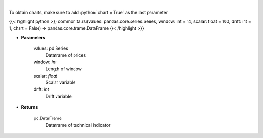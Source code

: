 .. role:: python(code)
    :language: python
    :class: highlight

|

.. raw:: html

    <h3>
    > Relative strength index
    </h3>

To obtain charts, make sure to add :python:`chart = True` as the last parameter

{{< highlight python >}}
common.ta.rsi(values: pandas.core.series.Series, window: int = 14, scalar: float = 100, drift: int = 1, chart = False) -> pandas.core.frame.DataFrame
{{< /highlight >}}

* **Parameters**

    values: pd.Series
        Dataframe of prices
    window: *int*
        Length of window
    scalar: *float*
        Scalar variable
    drift: *int*
        Drift variable

    
* **Returns**

    pd.DataFrame
        Dataframe of technical indicator
    